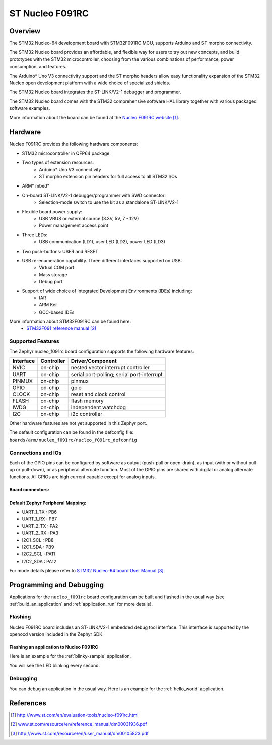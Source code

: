 .. _nucleo_f091rc_board:

ST Nucleo F091RC
################

Overview
********
The STM32 Nucleo-64 development board with STM32F091RC MCU, supports Arduino and ST morpho connectivity.

The STM32 Nucleo board provides an affordable, and flexible way for users to try out new concepts,
and build prototypes with the STM32 microcontroller, choosing from the various
combinations of performance, power consumption, and features.

The Arduino* Uno V3 connectivity support and the ST morpho headers allow easy functionality
expansion of the STM32 Nucleo open development platform with a wide choice of
specialized shields.

The STM32 Nucleo board integrates the ST-LINK/V2-1 debugger and programmer.

The STM32 Nucleo board comes with the STM32 comprehensive software HAL library together
with various packaged software examples.

.. image:: img/nucleo_f091rc_board.jpg
     :width: 500px
     :height: 367px
     :align: center
     :alt: Nucleo F091RC

More information about the board can be found at the `Nucleo F091RC website`_.

Hardware
********
Nucleo F091RC provides the following hardware components:

- STM32 microcontroller in QFP64 package
- Two types of extension resources:
    - Arduino* Uno V3 connectivity
    - ST morpho extension pin headers for full access to all STM32 I/Os
- ARM* mbed*
- On-board ST-LINK/V2-1 debugger/programmer with SWD connector:
    - Selection-mode switch to use the kit as a standalone ST-LINK/V2-1
- Flexible board power supply:
    - USB VBUS or external source (3.3V, 5V, 7 - 12V)
    - Power management access point
- Three LEDs:
    - USB communication (LD1), user LED (LD2), power LED (LD3)
- Two push-buttons: USER and RESET
- USB re-enumeration capability. Three different interfaces supported on USB:
    - Virtual COM port
    - Mass storage
    - Debug port
- Support of wide choice of Integrated Development Environments (IDEs) including:
    - IAR
    - ARM Keil
    - GCC-based IDEs

More information about STM32F091RC can be found here:
       - `STM32F091 reference manual`_


Supported Features
==================

The Zephyr nucleo_f091rc board configuration supports the following hardware features:

+-----------+------------+-------------------------------------+
| Interface | Controller | Driver/Component                    |
+===========+============+=====================================+
| NVIC      | on-chip    | nested vector interrupt controller  |
+-----------+------------+-------------------------------------+
| UART      | on-chip    | serial port-polling;                |
|           |            | serial port-interrupt               |
+-----------+------------+-------------------------------------+
| PINMUX    | on-chip    | pinmux                              |
+-----------+------------+-------------------------------------+
| GPIO      | on-chip    | gpio                                |
+-----------+------------+-------------------------------------+
| CLOCK     | on-chip    | reset and clock control             |
+-----------+------------+-------------------------------------+
| FLASH     | on-chip    | flash memory                        |
+-----------+------------+-------------------------------------+
| IWDG      | on-chip    | independent watchdog                |
+-----------+------------+-------------------------------------+
| I2C       | on-chip    | i2c controller                      |
+-----------+------------+-------------------------------------+

Other hardware features are not yet supported in this Zephyr port.

The default configuration can be found in the defconfig file:
``boards/arm/nucleo_f091rc/nucleo_f091rc_defconfig``

Connections and IOs
===================

Each of the GPIO pins can be configured by software as output (push-pull or open-drain), as
input (with or without pull-up or pull-down), or as peripheral alternate function. Most of the
GPIO pins are shared with digital or analog alternate functions. All GPIOs are high current
capable except for analog inputs.

Board connectors:
-----------------
.. image:: img/nucleo_f091rc_connectors.png
     :width: 800px
     :align: center
     :height: 619px
     :alt: Nucleo F091RC connectors

Default Zephyr Peripheral Mapping:
----------------------------------
- UART_1_TX : PB6
- UART_1_RX : PB7
- UART_2_TX : PA2
- UART_2_RX : PA3
- I2C1_SCL : PB8
- I2C1_SDA : PB9
- I2C2_SCL : PA11
- I2C2_SDA : PA12

For mode details please refer to `STM32 Nucleo-64 board User Manual`_.

Programming and Debugging
*************************

Applications for the ``nucleo_f091rc`` board configuration can be built and
flashed in the usual way (see :ref:`build_an_application` and
:ref:`application_run` for more details).

Flashing
========

Nucleo F091RC board includes an ST-LINK/V2-1 embedded debug tool interface.
This interface is supported by the openocd version included in the Zephyr SDK.

Flashing an application to Nucleo F091RC
----------------------------------------

Here is an example for the :ref:`blinky-sample` application.

.. zephyr-app-commands::
   :zephyr-app: samples/basic/blinky
   :board: nucleo_f091rc
   :goals: build flash

You will see the LED blinking every second.

Debugging
=========

You can debug an application in the usual way.  Here is an example for the
:ref:`hello_world` application.

.. zephyr-app-commands::
   :zephyr-app: samples/hello_world
   :board: nucleo_f091rc
   :maybe-skip-config:
   :goals: debug

References
**********

.. target-notes::

.. _Nucleo F091RC website:
   http://www.st.com/en/evaluation-tools/nucleo-f091rc.html

.. _STM32F091 reference manual:
   www.st.com/resource/en/reference_manual/dm00031936.pdf

.. _STM32 Nucleo-64 board User Manual:
   http://www.st.com/resource/en/user_manual/dm00105823.pdf

